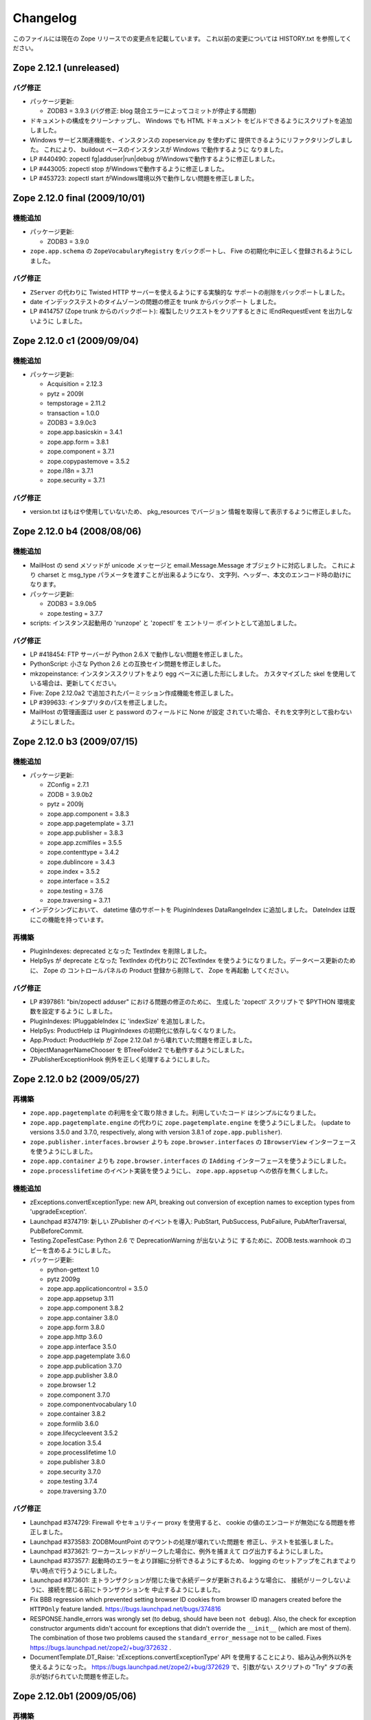 Changelog
=========

このファイルには現在の Zope リリースでの変更点を記載しています。
これ以前の変更については HISTORY.txt を参照してください。

Zope 2.12.1 (unreleased)
------------------------

バグ修正
++++++++++

- パッケージ更新:

  - ZODB3 = 3.9.3  (バグ修正: blog 競合エラーによってコミットが停止する問題)

- ドキュメントの構成をクリーンナップし、 Windows でも HTML ドキュメント
  をビルドできるようにスクリプトを追加しました。

- Windows サービス関連機能を、インスタンスの zopeservice.py を使わずに
  提供できるようにリファクタリングしました。
  これにより、 buildout ベースのインスタンスが Windows で動作するように
  なりました。

- LP #440490: zopectl fg|adduser|run|debug がWindowsで動作するように修正しました。

- LP #443005: zopectl stop がWindowsで動作するように修正しました。

- LP #453723: zopectl start がWindows環境以外で動作しない問題を修正しました。

Zope 2.12.0 final  (2009/10/01)
-------------------------------

機能追加
++++++++++++++

- パッケージ更新:

  - ZODB3 = 3.9.0

- ``zope.app.schema`` の ``ZopeVocabularyRegistry`` をバックポートし、
  Five の初期化中に正しく登録されるようにしました。

バグ修正
++++++++++

- ``ZServer`` の代わりに Twisted HTTP サーバーを使えるようにする実験的な
  サポートの削除をバックポートしました。

- date インデックステストのタイムゾーンの問題の修正を trunk からバックポート
  しました。

- LP #414757 (Zope trunk からのバックポート):
  複製したリクエストをクリアするときに IEndRequestEvent を出力しないように
  しました。


Zope 2.12.0 c1 (2009/09/04)
---------------------------

機能追加
++++++++++++++

- パッケージ更新:

  - Acquisition = 2.12.3
  - pytz = 2009l
  - tempstorage = 2.11.2
  - transaction = 1.0.0
  - ZODB3 = 3.9.0c3
  - zope.app.basicskin = 3.4.1
  - zope.app.form = 3.8.1
  - zope.component = 3.7.1
  - zope.copypastemove = 3.5.2
  - zope.i18n = 3.7.1
  - zope.security = 3.7.1

バグ修正
++++++++++

- version.txt はもはや使用していないため、 pkg_resources でバージョン
  情報を取得して表示するように修正しました。


Zope 2.12.0 b4 (2008/08/06)
---------------------------------

機能追加
++++++++++++++

- MailHost の send メソッドが unicode メッセージと
  email.Message.Message オブジェクトに対応しました。
  これにより charset と msg_type パラメータを渡すことが出来るようになり、
  文字列、ヘッダー、本文のエンコード時の助けになります。

- パッケージ更新:

  - ZODB3 = 3.9.0b5
  - zope.testing = 3.7.7

- scripts: インスタンス起動用の 'runzope' と 'zopectl' を エントリー
  ポイントとして追加しました。

バグ修正
++++++++++

- LP #418454: FTP サーバーが Python 2.6.X で動作しない問題を修正しました。

- PythonScript: 小さな Python 2.6 との互換セイン問題を修正しました。

- mkzopeinstance:
  インスタンススクリプトをより egg ベースに適した形にしました。
  カスタマイズした skel を使用している場合は、更新してください。

- Five: Zope 2.12.0a2 で追加されたパーミッション作成機能を修正しました。

- LP #399633: インタプリタのパスを修正しました。

- MailHost の管理画面は user と password のフィールドに None が設定
  されていた場合、それを文字列として扱わないようにしました。


Zope 2.12.0 b3 (2009/07/15)
---------------------------

機能追加
++++++++++++++

- パッケージ更新:

  - ZConfig = 2.7.1
  - ZODB = 3.9.0b2
  - pytz = 2009j
  - zope.app.component = 3.8.3
  - zope.app.pagetemplate = 3.7.1
  - zope.app.publisher = 3.8.3
  - zope.app.zcmlfiles = 3.5.5
  - zope.contenttype = 3.4.2
  - zope.dublincore = 3.4.3
  - zope.index = 3.5.2
  - zope.interface = 3.5.2
  - zope.testing = 3.7.6
  - zope.traversing = 3.7.1

- インデクシングにおいて、 datetime 値のサポートを PluginIndexes
  DataRangeIndex に追加しました。 DateIndex は既にこの機能を持っています。

再構築
+++++++++++++

- PluginIndexes: deprecated となった TextIndex を削除しました。

- HelpSys が deprecate となった TextIndex の代わりに ZCTextIndex
  を使うようになりました。データベース更新のために、 Zope の
  コントロールパネルの Product 登録から削除して、 Zope を再起動
  してください。

バグ修正
++++++++++

- LP #397861: "bin/zopectl adduser" における問題の修正のために、
  生成した 'zopectl' スクリプトで $PYTHON 環境変数を設定するように
  しました。

- PluginIndexes: IPluggableIndex に 'indexSize' を追加しました。

- HelpSys: ProductHelp は PluginIndexes の初期化に依存しなくなりました。

- App.Product: ProductHelp が Zope 2.12.0a1 から壊れていた問題を修正しました。

- ObjectManagerNameChooser を BTreeFolder2 でも動作するようにしました。

- ZPublisherExceptionHook 例外を正しく処理するようにしました。

Zope 2.12.0 b2 (2009/05/27)
---------------------------

再構築
+++++++++++++

- ``zope.app.pagetemplate`` の利用を全て取り除きました。利用していたコード
  はシンプルになりました。

- ``zope.app.pagetemplate.engine`` の代わりに ``zope.pagetemplate.engine`` 
  を使うようにしました。
  (update to versions 3.5.0 and 3.7.0, respectively, along with version 3.8.1
  of ``zope.app.publisher``).

- ``zope.publisher.interfaces.browser`` よりも ``zope.browser.interfaces``
  の ``IBrowserView`` インターフェースを使うようにしました。

- ``zope.app.container`` よりも ``zope.browser.interfaces`` の ``IAdding``
  インターフェースを使うようにしました。

- ``zope.processlifetime`` のイベント実装を使うようにし、
  ``zope.app.appsetup`` への依存を無くしました。

機能追加
++++++++++++++

- zExceptions.convertExceptionType:  new API, breaking out conversion of
  exception names to exception types from 'upgradeException'.

- Launchpad #374719: 新しい ZPublisher のイベントを導入:
  PubStart, PubSuccess, PubFailure, PubAfterTraversal, PubBeforeCommit.

- Testing.ZopeTestCase: Python 2.6 で DeprecationWarning が出ないように
  するために、ZODB.tests.warnhook のコピーを含めるようにしました。

- パッケージ更新:

  * python-gettext 1.0
  * pytz 2009g
  * zope.app.applicationcontrol = 3.5.0
  * zope.app.appsetup 3.11
  * zope.app.component 3.8.2
  * zope.app.container 3.8.0
  * zope.app.form 3.8.0
  * zope.app.http 3.6.0
  * zope.app.interface 3.5.0
  * zope.app.pagetemplate 3.6.0
  * zope.app.publication 3.7.0
  * zope.app.publisher 3.8.0
  * zope.browser 1.2
  * zope.component 3.7.0
  * zope.componentvocabulary 1.0
  * zope.container 3.8.2
  * zope.formlib 3.6.0
  * zope.lifecycleevent 3.5.2
  * zope.location 3.5.4
  * zope.processlifetime 1.0
  * zope.publisher 3.8.0
  * zope.security 3.7.0
  * zope.testing 3.7.4
  * zope.traversing 3.7.0

バグ修正
++++++++++

- Launchpad #374729: Firewall やセキュリティー proxy を使用すると、
  cookie の値のエンコードが無効になる問題を修正しました。

- Launchpad #373583: ZODBMountPoint のマウントの処理が壊れていた問題を
  修正し、テストを拡張しました。

- Launchpad #373621: ワーカースレッドがリークした場合に、例外を捕まえて
  ログ出力するようにしました。

- Launchpad #373577: 起動時のエラーをより詳細に分析できるようにするため、
  logging のセットアップをこれまでより早い時点で行うようにしました。

- Launchpad #373601:
  主トランザクションが閉じた後で永続データが更新されるような場合に、
  接続がリークしないように、接続を閉じる前にトランザクションを
  中止するようにしました。

- Fix BBB regression which prevented setting browser ID cookies from
  browser ID managers created before the ``HTTPOnly`` feature landed.
  https://bugs.launchpad.net/bugs/374816

- RESPONSE.handle_errors was wrongly set (to debug, should have been
  ``not debug``). Also, the check for exception constructor arguments
  didn't account for exceptions that didn't override the ``__init__``
  (which are most of them). The combination of those two problems
  caused the ``standard_error_message`` not to be called. Fixes
  https://bugs.launchpad.net/zope2/+bug/372632 .

- DocumentTemplate.DT_Raise:  'zExceptions.convertExceptionType' API
  を使用することにより、組み込み例外以外を使えるようになった。
  https://bugs.launchpad.net/zope2/+bug/372629 で、引数がない
  スクリプトの "Try" タブの表示が妨げられていた問題を修正した。

Zope 2.12.0b1 (2009/05/06)
--------------------------

再構築
+++++++++++++

- ``zope.app.locales`` に依存しないようにしました。 Zope 2 は大抵は
  各パッケージが提供する翻訳を使用せず、必要ともされていません。
  この決定には、アプリケーション開発者から locales が無くなった、
  という意味を含んでいます。

- ``zope.app.testing`` の依存を取り除き、 ZopeTestCase の一部である、
  もっと小さい placeless setup を使うようにしました。

- updated to ZODB 3.9.0b1

機能追加
++++++++++++++
- zExceptions.convertExceptionType:  new API, breaking out conversion of
  exception names to exception types from ``upgradeException``.

- Extended BrowserIdManager to expose the ``HTTPOnly`` attribute for its
  cookie. Also via https://bugs.launchpad.net/zope2/+bug/367393 .

- Added support for an optional ``HTTPOnly`` attribute of cookies (see
  http://www.owasp.org/index.php/HTTPOnly).  Patch from Stephan Hofmockel,
  via https://bugs.launchpad.net/zope2/+bug/367393 .

バグ修正
++++++++++

- ZPublisher response.setBody:
  すでに header にある場合、 Accept-Encoding を破棄しないように修正。
  この問題はキャッシュ設定を難しくしていた。

2.12.0a4 (2009-04-24)
---------------------

バグ修正
++++++++++

- インデックス構造の作成のための zope.z2release で使われる、
  versions.cfg を修正しました。

2.12.0a3 (2009-04-19)
---------------------

2.12.0a2 のソースリリースのための Tarball は完全ではありませんでした。
setuptools と Subversion 1.6 の非互換性の問題を含んでいます。

再構築
+++++++++++++

- 古い Zope のバージョンで作られたデータベースを自動的にマイグレーション
  する機能を追加。 ``Control_Panel`` の ``Versions`` 画面は、自動的に
  Zope 起動時に削除されます。

- Globals.VersionNameName を含む、使われていないバージョン管理機能のコード
  を取り除きました。


2.12.0a2 (2009-04-19)
---------------------

再構築
+++++++++++++

- パーミッションを定義する <permission /> ZCML ディレクティブが無い場合、
  パーミッションを自動的に作成するようになりました。デフォルトでは、
  Manager ロールのみが許可されます。これは、新しいパーミッションが ZCML
  でのみ作成出来るという意味です。既存のパーミッションはこの方法では
  変更されません。

- <class /> ディレクティブで使われる <require set_schema="..." /> や
  <require set_attributes="..." /> が発していたエラーは、今後は警告
  になります。 Zope 2 には 'set' をプロテクトするというコンセプトは
  ありませんが、パッケージに再利用性を高めるためにも定義が書かれて
  いてもエラーにしません。

- パッケージ更新: Acquisition 2.12.1.

- パッケージ更新: DateTime 2.12.0.

- パッケージ更新: ZODB 3.9.0a12.

- バージョンを明示的には要求する ``getPackages`` ラッパーを setup.py
  から取り除きました。
  これにより、依存パッケージのより新しいバージョンを利用することが出来ます。
  今後は、このような KGS のバージョン情報は他の方法で表す必要が有ります。

- ``extras_require`` セクションを setup.py から取り除きました。
  (これは古いコードを壊す可能性がありました).

バグ修正
++++++++++

- Launchpad #348223: catalog クエリを最適化: クエリ結果が空の状態になったら、
  短時間で index 検索を抜けるようにした。

- Launchpad #344098: ``skel/etc/zope.conf.ing`` で、デフォルトでコメントアウト
  されている ``read-only-database`` オプションを削除しました。これは既に
  deprecated であり、 ZODB の ``component.xml`` で定義されています。
  ``zserver-read-only-mode`` ディレクティブの正しい書式 (suppressing log
  / pid / lock files) について説明を更新しました。
  ``read-only-database`` オプションについて、 deprecation を追加しました。
  このオプションは Zope 2.6 から設定しても効果が無いものでした。

- "Permission tab":
  ユーザーパーミッション表示の間違ったフォームパラメータを修正。

- PageTemplates: PreferredCharsetResolver を新しい種類の context でも
  動作するようにしました。この context は Acquisition ラッパーで
  ラップされていません。

- Object managers should evaluate to True in a boolean test.

2.12.0a1 (2009-02-26)
---------------------

再構築
+++++++++++++

- Switched Products.PageTemplates to directly use zope.i18n.translate and
  removed the GlobalTranslationService hook.

- Removed bridging code from Product.Five for PlacelessTranslationService
  and Localizer. Neither of the two is actually using this anymore.

- Removed the specification of ``SOFTWARE_HOME`` and ``ZOPE_HOME`` from the
  standard instance scripts.
  [hannosch]

- Made the specification of ``SOFTWARE_HOME`` and ``ZOPE_HOME`` optional. In
  addition ``INSTANCE_HOME`` is no longer required to run the tests of a
  source checkout of Zope.

- Removed the ``test`` command from zopectl. The test.py script it was relying
  on does no longer exist.

- Updated to ZODB 3.9.0a11. ZODB-level version support has been
  removed and ZopeUndo now is part of Zope2.

- The Zope2 SVN trunk is now a buildout pulling in all dependencies as
  actual released packages and not SVN externals anymore.

- Make use of the new zope.container and zope.site packages.

- Updated to newer versions of zope packages. Removed long deprecated
  layer and skin ZCML directives.

- Disabled the XML export on the UI level - the export functionality
  however is still available on the Python level.

- No longer show the Help! links in the ZMI, if there is no help
  available. The help system depends on the product registry.

- Updated the quick start page and simplified the standard content.
  The default index_html is now a page template.

- Removed deprecated Draft and Version support from Products.OFSP.
  Also removed version handling from the control panel. Versions are
  no longer supported on the ZODB level.

- Removed left-overs of the deprecated persistent product distribution
  mechanism.

- The persistent product registry is not required for starting Zope
  anymore. ``enable-product-installation`` can be set to off if you don't
  rely on the functionality provided by the registry.

- ZClasses have been deprecated for two major releases. They have been
  removed in this version of Zope.

- Avoid deprecation warnings for the md5 and sha modules in Python 2.6
  by adding conditional imports for the hashlib module.

- Replaced imports from the 'Globals' module throughout the 
  tree with imports from the actual modules;  the 'Globals' module
  was always intended to be an area for shared data, rather than
  a "facade" for imports.  Added zope.deferred.deprecation entries
  to 'Globals' for all symbols / modules previously imported directly.

- Protect against non-existing zope.conf path and products directories.
  This makes it possible to run a Zope instance without a Products or
  lib/python directory.

- Moved exception MountedStorageError from ZODB.POSExceptions
  to Products.TemporaryFolder.mount (now its only client).

- Moved Zope2-specific module, ZODB/Mount.py, to
  Products/TemporaryFolder/mount.py (its only client is
  Products/TemporaryFolder/TemporaryFolder.py).

- Removed spurious import-time dependencies from
  Products/ZODBMountPoint/MountedObject.py.

- Removed Examples.zexp from the skeleton. The TTW shopping cart isn't
  any good example of Zope usage anymore.

- Removed deprecated ZTUtil.Iterator module

- Removed deprecated StructuredText module

- Removed deprecated TAL module

- Removed deprecated modules from Products.PageTemplates.

- Removed deprecated ZCML directives from Five including the whole
  Five.site subpackage.

機能追加
++++++++++++++

- OFS.ObjectManager now fully implements the zope.container.IContainer
  interface. For the last Zope2 releases it already claimed to implement the
  interface, but didn't actually full-fill the interface contract. This means
  you can start using more commonly used Python idioms to access objects
  inside object managers. Complete dictionary-like access and container
  methods including iteration are now supported. For each class derived from
  ObjectManager you can use for any instance om: ``om.keys()`` instead of
  ``om.objectIds()``, ``om.values()`` instead of ``om.objectValues()``, but
  also ``om.items()``, ``ob.get('id')``, ``ob['id']``, ``'id' in om``,
  ``iter(om)``, ``len(om)``, ``om['id'] = object()`` instead of
  ``om._setObject('id', object())`` and ``del ob['id']``. Should contained
  items of the object manager have ids equal to any of the new method names,
  the objects will override the method, as expected in Acquisition enabled
  types. Adding new objects into object managers by those new names will no
  longer work, though. The added methods call the already existing methods
  internally, so if a derived type overwrote those, the new interface will
  provide the same functionality.

- Acquisition has been made aware of ``__parent__`` pointers. This allows
  direct access to many Zope 3 classes without the need to mixin
  Acquisition base classes for the security to work.

- MailHost: now uses zope.sendmail for delivering the mail. With this
  change MailHost integrates with the Zope transaction system (avoids
  sending dupe emails in case of conflict errors). In addition
  MailHost now provides support for asynchronous mail delivery. The
  'Use queue' configuration option will create a mail queue on the
  filesystem (under 'Queue directory') and start a queue thread that
  checks the queue every three seconds. This decouples the sending of
  mail from its delivery.  In addition MailHosts now supports
  encrypted connections through TLS/SSL.

- SiteErrorLog now includes the entry id in the information copied to
  the event log. This allowes you to correlate a user error report with
  the event log after a restart, or let's you find the REQUEST
  information in the SiteErrorLog when looking at a traceback in the
  event log.

バグ修正
++++++++++

- Launchpad #332168: Connection.py: do not expose DB connection strings
  through exceptions

- Specified height/width of icons in ZMI listings so the table doesn't
  jump around while loading.

- After the proper introduction of parent-pointers, it's now
  wrong to acquisition-wrap content providers. We will now use
  the "classic" content provider expression from Zope 3.

- Ported c69896 to Five. This fix makes it possible to provide a
  template using Python, and not have it being set to ``None`` by
  the viewlet manager directive.

- Made Five.testbrowser compatible with mechanize 0.1.7b.

- Launchpad #280334: Fixed problem with 'timeout'
  argument/attribute missing in testbrowser tests.

- Launchpad #267834: proper separation of HTTP header fields   
  using CRLF as requested by RFC 2616.

- Launchpad #257276: fix for possible denial-of-service attack
  in PythonScript when passing an arbitrary module to the encode()
  or decode() of strings.

- Launchpad #257269: 'raise SystemExit' with a PythonScript could shutdown
  a complete Zope instance

- Switch to branch of 'zope.testbrowser' external which suppresses
  over-the-wire tests.

- Launchpad #143902: Fixed App.ImageFile to use a stream iterator to
  output the file. Avoid loading the file content when guessing the
  mimetype and only load the first 1024 bytes of the file when it cannot
  be guessed from the filename.

- Changed PageTemplateFile not to load the file contents on Zope startup
  anymore but on first access instead. This brings them inline with the
  zope.pagetemplate version and speeds up Zope startup.

- Collector #2278: form ':record' objects did not implement enough
  of the mapping protocol.

- "version.txt" file was being written to the wrong place by the
  Makefile, causing Zope to report "unreleased version" even for
  released versions.

- Five.browser.metaconfigure.page didn't protect names from interface
  superclasses (http://www.zope.org/Collectors/Zope/2333)

- DAV: litmus "notowner_modify" tests warn during a MOVE request
  because we returned "412 Precondition Failed" instead of "423
  Locked" when the resource attempting to be moved was itself
  locked.  Fixed by changing Resource.Resource.MOVE to raise the
  correct error.

- DAV: litmus props tests 19: propvalnspace and 20:
  propwformed were failing because Zope did not strip off the
  xmlns: attribute attached to XML property values.  We now strip
  off all attributes that look like xmlns declarations.

- DAV: When a client attempted to unlock a resource with a token
  that the resource hadn't been locked with, in the past we
  returned a 204 response.  This was incorrect.  The "correct"
  behavior is to do what mod_dav does, which is return a '400
  Bad Request' error.  This was caught by litmus
  locks.notowner_lock test #10.  See
  http://lists.w3.org/Archives/Public/w3c-dist-auth/2001JanMar/0099.html
  for further rationale.

- When Zope properties were set via DAV in the "null" namespace
  (xmlns="") a subsequent PROPFIND for the property would cause the
  XML representation for that property to show a namespace of
  xmlns="None".  Fixed within OFS.PropertySheets.dav__propstat.

- integrated theuni's additional test from 2.11 (see r73132)

- Relaxed requirements for context of
  Products.Five.browser.pagetemplatefile.ZopeTwoPageTemplateFile,
  to reduce barriers for testing renderability of views which
  use them.
  (http://www.zope.org/Collectors/Zope/2327)

- PluginIndexes: Fixed 'parseIndexRequest' for false values.

- Collector #2263: 'field2ulines' did not convert empty string
  correctly.

- Collector #2198: Zope 3.3 fix breaks Five 1.5 test_getNextUtility

- Prevent ZPublisher from insering incorrect <base/> tags into the
  headers of plain html files served from Zope3 resource directories.

- Changed the condition checking for setting status of
  HTTPResponse from to account for new-style classes.

- The Wrapper_compare function from tp_compare to tp_richcompare.
  Also another function Wrapper_richcompare is added.

- The doc test has been slightly changed in ZPublisher to get
  the error message extracted correctly.

- The changes made in Acquisition.c in Implicit Acquisition
  comparison made avail to Explicit Acquisition comparison also.

- zopedoctest no longer breaks if the URL contains more than one
  question mark. It broke even when the second question mark was
  correctly quoted.

その他の変更
+++++++++++++

- Added lib/python/webdav/litmus-results.txt explaining current
  test results from the litmus WebDAV torture test.

- DocumentTemplate.DT_Var.newline_to_br(): Simpler, faster
  implementation.

.. rubric:: (Translated by Shimizukawa, `r105249 <http://svn.zope.org/Zope/tags/2.12.1/doc/CHANGES.rst?rev=105249&view=markup>`_, `original-site <http://docs.zope.org/zope2/releases/2.12/CHANGES.html>`_)
  :class: translator

